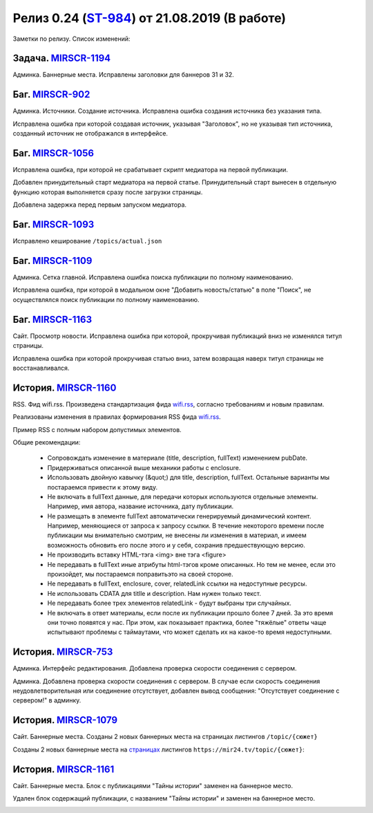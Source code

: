 **********************************************
Релиз 0.24 (ST-984_) от 21.08.2019 (В работе)
**********************************************

Заметки по релизу. Список изменений:

.. _ST-984: https://mir24tv.atlassian.net/browse/ST-984


Задача. MIRSCR-1194_
-----------------------------
Админка. Баннерные места. Исправлены заголовки для баннеров 31 и 32.


Баг. MIRSCR-902_
--------------------
Админка. Источники. Создание источника. Исправлена ошибка создания источника без указания типа.

Исправлена ошибка при которой создавая источник, указывая "Заголовок", но не указывая тип источника, созданный источник не отображался в интерфейсе.

Баг. MIRSCR-1056_
------------------------------
Исправлена ошибка, при которой не срабатывает скрипт медиатора на первой публикации.

Добавлен принудительный старт медиатора на первой статье. Принудительный старт вынесен в отдельную функцию которая выполняется сразу после загрузки страницы.

Добавлена задержка перед первым запуском медиатора.

Баг. MIRSCR-1093_
------------------------------
Исправлено кеширование ``/topics/actual.json``

Баг. MIRSCR-1109_
------------------------------
Админка. Сетка главной. Исправлена ошибка поиска публикации по полному наименованию.

Исправлена ошибка, при которой в модальном окне "Добавить новость/статью" в поле "Поиск", не осуществлялся поиск публикации по полному наименованию.


Баг. MIRSCR-1163_
------------------------------
Сайт. Просмотр новости. Исправлена ошибка при которой, прокручивая публикаций вниз не изменялся титул страницы.

Исправлена ошибка при которой прокручивая статью вниз, затем возвращая наверх титул страницы не восстанавливался.


История. MIRSCR-1160_
-----------------------
RSS. Фид wifi.rss. Произведена стандартизация фида wifi.rss_,  согласно требованиям и новым правилам.

Реализованы изменения в правилах формирования RSS фида wifi.rss_.


.. list-table:: Описание обязательных и опциональных элементов

    * - Элемент
      - Обязательный
      - Комментарии
    * - <?xml version="1.0" encoding="UTF-8"?>
      - да
      - Версия спецификации RSS. Ссылка в начале этого документа ведёт на описание этой спецификации
    * - <channel>
      - да
      - Допускается только один. Содержит информацию об источнике, а также набор элементов item.
    * - <title> (channel)
      - да
      - Название источника. Используется на клиентской части.
    * - <description> (channel)
      - да
      - Описание источника. Используется в системе управления контентом.
    * - <link> (channel)
      - да
      - Ссылка на источник (обычно имеется в виду ссылка на главную страницу). Используется на клиентской части.
    * - <lastBuildDate>
      - нет
      - Дата последней сборки фида в формате RFC822. Используется в системе управления контентом.
    * - <item>
      - да
      - Одна или несколько записей, представляющих материалы.
    * - <title> (item)
      - да
      - Заголовок материала. Допускается длина до 100 символов. Не допускается использование HTML-тэгов.
    * - <description> (item)
      - нет
      - Краткое описание материала. Не допускается использование HTML-тэгов.
    * - <link> (item)
      - да
      - Ссылка на материал в источнике. Используется на клиентской части. Является признаком уникальности материала. Допускается использование qwery-параметров, при этом сами материалы должны иметь уникальные пути. Например /search_article?id=1  и /search_article?id=2 как link для разных материалов недопустимы. По ссылке должен быть доступен опубликованный в источнике материал.
    * - <pubDate>
      - да
      - Время публикации материала (как в источнике) в формате RFC822. Используется на клиентской части.
    * - <author>
      - нет
      - Подпись под материалом. Используется на клиентской части. Не допускаются HTML-тэги или       контактные данные. Имя, фамилия, отчество, псевдоним. Например: Петр "Пуля" Шалапин.
    * - <fullText>
      - да
      - HTML-фрагмент, представляющий из себя материал. Помещается в CDATA. Допустимые HTML-тэги:
      <p>, <a>, <b>, <i>, <ol>, <ul>, <li>, <figure>, <figcaption>, <img>, <iframe>. Допустимые атрибуты:
      В качестве схемы - https://. Общий принцип - последовательность параграфов, с помещёнными между ними по мере необходимости тэгами <figure>, <ol>, <ul>. Можно обратить внимание на пример, приведенный ниже. Отдельно про используемые изображения: Обязательно не менее 414px в ширину. Лучше 828px и более. Предпочтительные пропорции 16:9. Предпочтительные mime-типы: image/gif, image/jpeg, image/png, image/svg+xml
    * - <enclosure>
      - нет
      - Каждое используемое в материале изображение должно сопровождаться элементом enclosure, где url - ссылка на изображение, type - соответствующий изображению mime-тип. В случае отсутствия элемента cover первый элемент enclosure с одним из mime-типов image/png или image/jpeg будет использован в качестве обложки (обложка сопровождает заголовок материала на главной странице или странице рубрики). В случае отсутствия изображений в материале тэг является необязательным. В случае отсутствия enclosure с одним из mime-типов image/png или image/jpeg обложка будет отсутствовать.
    * - <cover>
      - нет
      - При наличии нескольких enclosure в item явно указывает какой из них использовать в качестве обложки. Должен являться копией одного из enclosure с mime-типом image/png или image/jpeg.
    * - <relatedLink>
      - нет
      - Если в источнике есть материалы по этой тематике, сообщите читателям об этом. Посредством этого элемента можно передать HTML-фрагмент, представляющий из себя тэг <a> с атрибутом href, являющийся ссылкой на один из материалов в источнике. Помещается в CDATA. Допустимое количество relatedLink в item - не более пяти.


Пример RSS с полным набором допустимых элементов.

.. code-block:: xml
   :linenos:

   <?xml version="1.0" encoding="UTF-8"?>
   <rss version="2.0">
    <channel>
     <title>Название источника</title>
     <description>Описание источника</description>
     <link>https://ssylka_na_glavnuu_stranicu_istochnika.ru</link>
     <lastBuildDate>Wed, 05 Jun 2019 12:54:36 +0300</lastBuildDate>
     <item>
      <title>Заголовок материала</title>
      <description>Краткое описание материала</description>
      <link>Ссылка на материал в источнике</link>
      <pubDate>Wed, 05 Jun 2019 12:50:00 +0300</pubDate>
      <author>petr_vasil@bestmailever.ru</author>
      <fullText><![CDATA[<p>Параграф текста статьи, предназначенный для размещения. Между параграфами можно использовать тэг img посредством тэга figure. Тэг figure не должен быть вложенным в параграф. Например:</p>
      <figure>
       <img src="https://images.ex.com/photo-1">
       <figcaption>Подпись к изображению, сведения об авторе</figcaption>
      </figure>
      <p>Для img допускаются атрибуты src и alt</p>
      <figure>
       <img src="https://images.ex.com/photo-2" alt="альтернативный текст">
       <figcaption>Подпись к изображению, сведения об авторе</figcaption>
      </figure>
       <p>Если изображение не будет обернуто тэгом figure с figcaption - мы не сможем красиво отрисовать подпись
       для него. Проследите, чтобы ресурс был доступен по https:// - схеме.</p>
       <p>Можно таким же образом использовать iframe. Допускаются атрибуты src или data-src</p>
      <figure>
        <iframe src="https://www.youtube.com/watch?v=9eP8PRiWgi4">iframe здесь</iframe>">
        <figcaption>Подпись</figcaption>
      </figure>
      <p>Если нужно использовать список, то можно также вставить его между параграфами:</p>
       <ul>
         <li>раз</li>
         <li>два</li>
         <li>три</li>
       </ul>
      <p>Можно использовать <b>жирный шрифт</b> или <i>курсив</i></p>
      <p>Тэги script и style не требуются - передавать их не стоит. Также не нужно оборачивать части материала в тэг div. Лучше придерживаться списка следующих тэгов: p, a, b, i, ol, ul, li, figure, img, iframe.</p>]]></fullText>
      <enclosure url="https://images.ex.com/photo-1" type="image/jpeg"/>
      <enclosure url="https://images.ex.com/photo-2" type="image/png"/>
      <cover url="https://images.ex.com/photo-2" type="image/png"/>
      <relatedLink><![CDATA[<a href="https://ssylka_na_glavnuu_stranicu_istochnika.ru/material2">Другая статья на эту тему в источнике</a>]]></relatedLink>
      <relatedLink><![CDATA[<a href="https://ssylka_na_glavnuu_stranicu_istochnika.ru/material3">Третья статья на похожую тему в источнике</a>]]></relatedLink>
     </item>
   </channel>
   </rss>



Общие рекомендации:

 * Сопровождать изменение в материале (title, description, fullText) изменением pubDate.

 * Придерживаться описанной выше механики работы с enclosure.

 * Использовать двойную кавычку (&quot;) для title, description, fullText. Остальные варианты мы постараемся привести к этому виду.

 * Не включать в fullText данные, для передачи которых используются отдельные элементы. Например, имя автора, название источника, дату публикации.

 * Не размещать в элементе fullText автоматически генерируемый динамический контент. Например, меняющиеся от запроса к запросу ссылки. В течение некоторого времени после публикации мы внимательно смотрим, не внесены ли изменения в материал, и имеем возможность обновить его после этого и у себя, сохранив предшествующую версию.

 * Не производить вставку HTML-тэга <img> вне тэга <figure>

 * Не передавать в fullText иные атрибуты html-тэгов кроме описанных. Но тем не менее, если это произойдет, мы постараемся поправитьэто на своей стороне.

 * Не передавать в fullText, enclosure, cover, relatedLink ссылки на недоступные ресурсы.

 * Не использовать CDATA для titlle и description. Нам нужен только текст.

 * Не передавать более трех элементов relatedLink - будут выбраны три случайных.

 * Не включать в ответ материалы, если после их публикации прошло более 7 дней. За это время они точно появятся у нас. При этом, как показывает практика, более "тяжёлые" ответы чаще испытывают проблемы с таймаутами, что может сделать их на какое-то время недоступными.



История. MIRSCR-753_
-----------------------
Админка. Интерфейс редактирования. Добавлена проверка скорости соединения с сервером.

Админка. Добавлена проверка скорости соединения с сервером. В случае если скорость соединения неудовлетворительная или соединение отсутствует, добавлен вывод сообщения: "Отсутствует соединение с сервером!" в админку.


История. MIRSCR-1079_
-------------------------
Сайт. Баннерные места. Созданы 2 новых баннерных места на страницах листингов ``/topic/{сюжет}``

Созданы 2 новых баннерные места на страницах_ листингов ``https://mir24.tv/topic/{сюжет}``:

.. image:: /images/topicbanners.jpg
   :width: 70 %



История. MIRSCR-1161_
-------------------------
Сайт. Баннерные места. Блок с публикациями "Тайны истории" заменен на баннерное место.

Удален блок содержащий публикации, с названием "Тайны истории" и заменен на баннерное место.

.. image:: /images/SiteBlockforBanner.png
   :width: 60 %





..
 MIRSCR-902

 История. MIRSCR-1160_
 ------------------------------------------


 RSS. Фид wifi.rss. Произведена стандартизация фида wifi.rss_,  согласно требованиям и новым правилам.

 Реализованы изменения в правилах формирования RSS фида wifi.rss_.


..  _страницах: https://mir24.tv/topic/7887046
..  _wifi.rss: https://mir24.tv/export/wifi.rss
..	_MIRSCR-1194: https://mir24tv.atlassian.net/browse/MIRSCR-1194
..	_MIRSCR-1160: https://mir24tv.atlassian.net/browse/MIRSCR-1160
..	_MIRSCR-1056: https://mir24tv.atlassian.net/browse/MIRSCR-1056
..	_MIRSCR-1093: https://mir24tv.atlassian.net/browse/MIRSCR-1093
..	_MIRSCR-1109: https://mir24tv.atlassian.net/browse/MIRSCR-1109
..	_MIRSCR-1163: https://mir24tv.atlassian.net/browse/MIRSCR-1163
..	_MIRSCR-1161: https://mir24tv.atlassian.net/browse/MIRSCR-1161
..	_MIRSCR-1079: https://mir24tv.atlassian.net/browse/MIRSCR-1079
..	_MIRSCR-753: https://mir24tv.atlassian.net/browse/MIRSCR-753
..	_MIRSCR-902: https://mir24tv.atlassian.net/browse/MIRSCR-902
